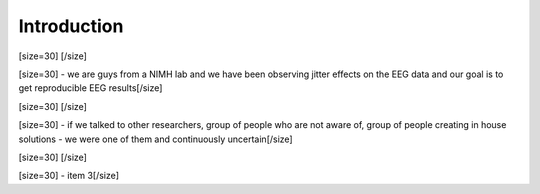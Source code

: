 ============
Introduction
============
[size=30] [/size]

[size=30] - we are guys from a NIMH lab and we have been observing jitter effects on the EEG data and our goal is to get reproducible EEG results[/size]

[size=30] [/size]

[size=30]  - if we talked to other researchers, group of people who are not aware of, group of people creating in house solutions - we were one of them and continuously uncertain[/size]

[size=30] [/size]

[size=30] - item 3[/size]
